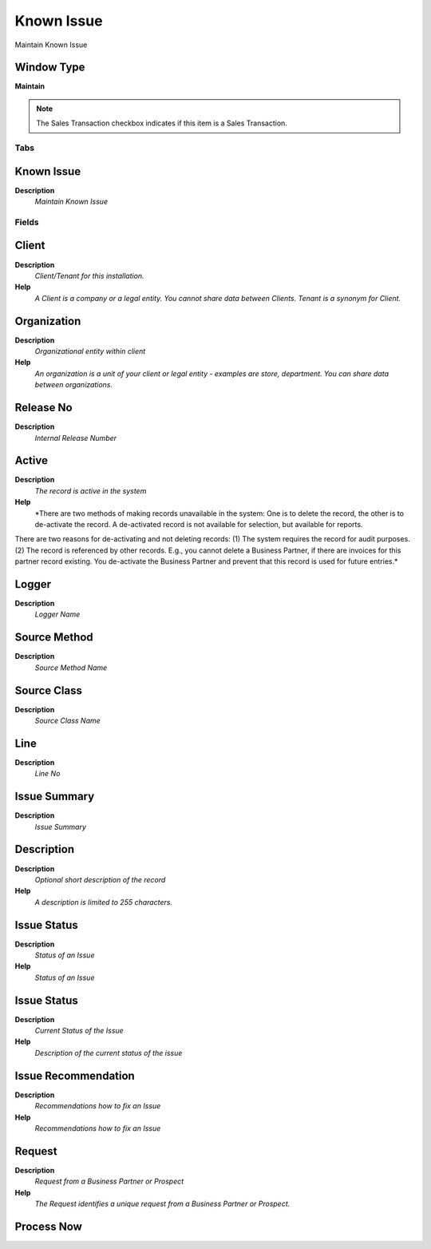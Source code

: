 
.. _functional-guide/window/knownissue:

===========
Known Issue
===========

Maintain Known Issue

Window Type
-----------
\ **Maintain**\ 

.. note::
    The Sales Transaction checkbox indicates if this item is a Sales Transaction.


Tabs
====

Known Issue
-----------
\ **Description**\ 
 \ *Maintain Known Issue*\ 

Fields
======

Client
------
\ **Description**\ 
 \ *Client/Tenant for this installation.*\ 
\ **Help**\ 
 \ *A Client is a company or a legal entity. You cannot share data between Clients. Tenant is a synonym for Client.*\ 

Organization
------------
\ **Description**\ 
 \ *Organizational entity within client*\ 
\ **Help**\ 
 \ *An organization is a unit of your client or legal entity - examples are store, department. You can share data between organizations.*\ 

Release No
----------
\ **Description**\ 
 \ *Internal Release Number*\ 

Active
------
\ **Description**\ 
 \ *The record is active in the system*\ 
\ **Help**\ 
 \ *There are two methods of making records unavailable in the system: One is to delete the record, the other is to de-activate the record. A de-activated record is not available for selection, but available for reports.
There are two reasons for de-activating and not deleting records:
(1) The system requires the record for audit purposes.
(2) The record is referenced by other records. E.g., you cannot delete a Business Partner, if there are invoices for this partner record existing. You de-activate the Business Partner and prevent that this record is used for future entries.*\ 

Logger
------
\ **Description**\ 
 \ *Logger Name*\ 

Source Method
-------------
\ **Description**\ 
 \ *Source Method Name*\ 

Source Class
------------
\ **Description**\ 
 \ *Source Class Name*\ 

Line
----
\ **Description**\ 
 \ *Line No*\ 

Issue Summary
-------------
\ **Description**\ 
 \ *Issue Summary*\ 

Description
-----------
\ **Description**\ 
 \ *Optional short description of the record*\ 
\ **Help**\ 
 \ *A description is limited to 255 characters.*\ 

Issue Status
------------
\ **Description**\ 
 \ *Status of an Issue*\ 
\ **Help**\ 
 \ *Status of an Issue*\ 

Issue Status
------------
\ **Description**\ 
 \ *Current Status of the Issue*\ 
\ **Help**\ 
 \ *Description of the current status of the issue*\ 

Issue Recommendation
--------------------
\ **Description**\ 
 \ *Recommendations how to fix an Issue*\ 
\ **Help**\ 
 \ *Recommendations how to fix an Issue*\ 

Request
-------
\ **Description**\ 
 \ *Request from a Business Partner or Prospect*\ 
\ **Help**\ 
 \ *The Request identifies a unique request from a Business Partner or Prospect.*\ 

Process Now
-----------
